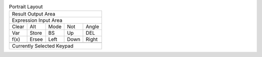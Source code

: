 .. table:: Portrait Layout

  +---------------------------------------+
  |                    Result Output Area |
  +---------------------------------------+
  |                 Expression Input Area |
  +-------+-------+-------+-------+-------+
  | Clear |  Alt  | Mode  |  Not  | Angle |
  +-------+-------+-------+-------+-------+
  |  Var  | Store |  BS   |  Up   |  DEL  |
  +-------+-------+-------+-------+-------+
  | f(x)  | Ersee | Left  | Down  | Right |
  +-------+-------+-------+-------+-------+
  +---------------------------------------+
  |                                       |
  |                                       |
  |       Currently Selected Keypad       |
  |                                       |
  |                                       |
  +---------------------------------------+


